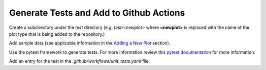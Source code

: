 ****************************************
Generate Tests and Add to Github Actions
****************************************

Create a subdirectory under the *test* directory
(e.g. *test/<newplot>* where **<newplot>** is replaced with the
name of the plot type that is being added to the repository.)

Add sample data (see applicable information in the
`Adding a New Plot
<https://metplotpy.readthedocs.io/en/feature_224_contributors_guide/Contributors_Guide/new_plot.html#adding-a-new-plot>`_
section).

Use the pytest framework to generate tests. For more information review
this `pytest documentation <https://docs.pytest.org/en/7.2.x>`_ for
more information.

Add an entry for the test in the
*.github/workflows/unit_tests.yaml* file.
